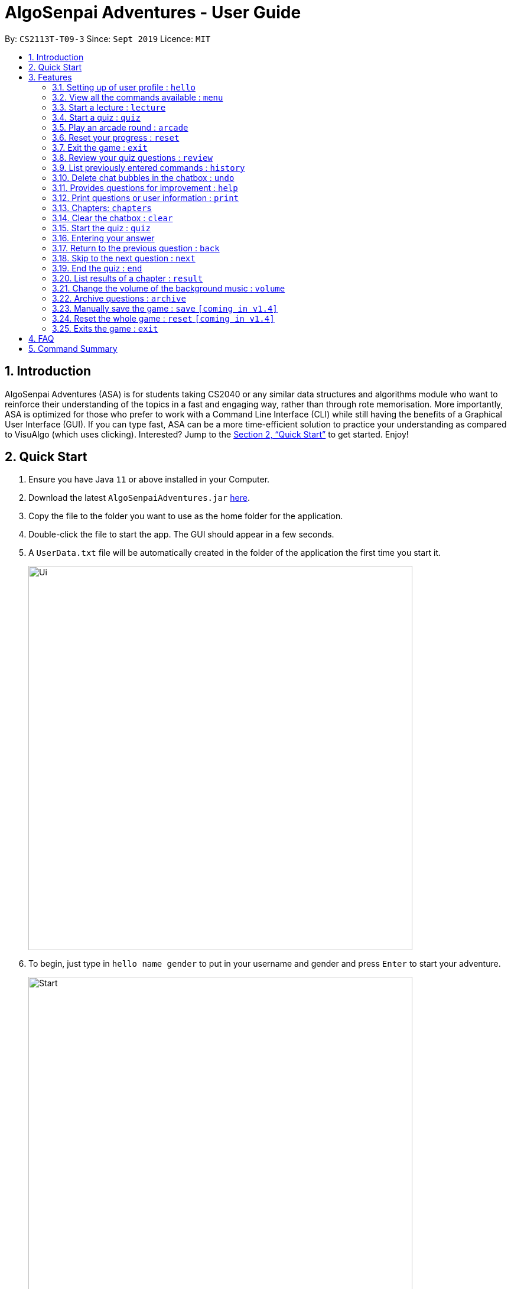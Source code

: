 = AlgoSenpai Adventures - User Guide
:site-section: UserGuide
:toc:
:toc-title:
:toc-placement: preamble
:sectnums:
:imagesDir: images
:stylesDir: stylesheets
:xrefstyle: full
:experimental:
ifdef::env-github[]
:tip-caption: :bulb:
:note-caption: :information_source:
endif::[]
:repoURL: https://github.com/AY1920S1-CS2113T-T09-3/main

By: `CS2113T-T09-3`      Since: `Sept 2019`      Licence: `MIT`

== Introduction

AlgoSenpai Adventures (ASA) is for students taking CS2040 or any similar data structures and algorithms module who
want to reinforce their understanding of the topics in a fast and engaging way, rather than through rote memorisation.
More importantly, ASA is optimized for those who prefer to work with a Command Line Interface (CLI) while still having
the benefits of a Graphical User Interface (GUI). If you can type fast, ASA can be a more time-efficient solution to
practice your understanding as compared to VisuAlgo (which uses clicking). Interested? Jump to the <<Quick Start>> to
get started. Enjoy!

== Quick Start

.  Ensure you have Java `11` or above installed in your Computer.
.  Download the latest `AlgoSenpaiAdventures.jar` link:{repoURL}/releases[here].
.  Copy the file to the folder you want to use as the home folder for the application.
.  Double-click the file to start the app. The GUI should appear in a few seconds.
.  A `UserData.txt` file will be automatically created in the folder of the application the first
time you start it.

+
image::Ui.png[width="650"]
+

.  To begin, just type in `hello name gender` to put in your username and gender and press kbd:[Enter] to start your adventure.

+
image::Start.PNG[width="650"]
+
.  To see a list of commands you can use, just type `menu` and press kbd:[Enter].

+
image::menu.png[width="650]
+

.  To explore the syntax of each command, simply type `menu command` and press kbd:[Enter].

+
image::menuexample.png[width="650"]
+

.  You are now ready to start your adventure. +
    Some example commands you can try:

* *`lecture`* *`sorting`* : starts a lecture on sorting.
* *`quiz`* *`linkedlist`* : starts quiz on linked lists.
* *`exit`* : exits the game.

.  Refer to <<Features>> for details of each command.

[[Features]]
== Features

====
*Command Format*

* Words in `UPPER_CASE` are the parameters to be supplied by the user e.g. in `select CHAPTER`, `CHAPTER` is a parameter
which can be used as `select Sorting`.
====

=== Setting up of user profile : `hello`

This command is to be executed when you first open the program. The system will prompt you to set up by
entering the hello command in the format `hello NAME GENDER`, whereby `GENDER` refers to only `boy` or `girl`.
It will then customise the user interface to your data and save the information in the UserData.txt, which will
automatically created when the programme first starts up. +

If it is not your first time opening the program, you do not have to worry about reloading your data as it will be done automatically.
The system will prompt `Welcome back ~name~! To continue your adventure, pick a command from menu.` and you may continue from where you left off
the previous time.

=== View all the commands available : `menu`

This command is for new users and users who are still unfamiliar with the console commands.
It can also be used should you forget the list of commands or the command for a particular action. +

`menu` will list all the commands that are recognised in the program. +
Format: `menu`

====
*Expected outcome*

image::menu.png[width="650"]

You can check each command out by typing *`menu`* *`command`*. +

Example: `menu lecture`
=====
*Expected Outcome*

image::menuexample.png[width="650"]

=====
====

=== Start a lecture : `lecture`
This command allows you to pick a chapter that you are interested in revising.
The lecture ends after all the slides are done or if you type `end`. +
`lecture` will list all the chapters that are available in the program. +
Format : `lecture`

====
*Expected outcome*

image::lecture.png[width="650"]

You can start the lecture by typing *`lecture`* *`chapter`*. +

Example: `lecture sorting`
=====
*Expected outcome*

image::lecturesorting.png[width="650"]

* You can start the lecture by typing `start`.
* You can progress to the next slide by typing `next`.
* You can return to the previous slide by typing `back`.
* You can end the lecture by typing `end`.

=====
====

=== Start a quiz : `quiz`
This command allows you to pick a chapter that you are interested in practising. +
The quiz ends after 10 questions or if you type `end`. +
`quiz` will list all the chapters that are available in the program. +
Format : `quiz`

====
*Expected outcome*

image::quiz.png[width="650"]

You can start the quiz by typing *`quiz`* *`chapter`*. +

Example: `quiz sorting`
=====
*Expected outcome*

image::quizsorting.png[width="650"]

* You can start the lecture by typing `start`.
* You can progress to the next slide by typing `next`.
* You can return to the previous slide by typing `back`.
* You can end the lecture by typing `end`.

=====
====

=== Play an arcade round : `arcade`
This command allows you to play the arcade version of the quiz. +
The game ends only when you get a wrong answer. +
Format : `arcade`

====
*Expected outcome*

image::arcade.png[width="650"]

====



=== Reset your progress : `reset`
This command allows you to reset all the progress you have made. +
This is for users who wish to achieve higher stats after clearing all the chapters. +
Format : `reset`

====
*Expected outcome*

image::reset.png[width="650"]

* Type `y` to reset the progress.
* Type anything else to cancel.

====

=== Exit the game : `exit`
This command allows you to exit the game, and can be done anytime in the game. +
Format : `reset`

====
*Expected outcome*

image::exit.png[width="650"]

* Program will terminate after a second.

====

=== Review your quiz questions : `review`
This command allows you to review the questions which has went wrong during your quiz.
Format : `review`

====
*Expected outcome*

image::review.png[width="650"]

You can review a particular question by typing *`review`* *`number`*. +

Example: `review 3`
======
*Expected outcome*

image::review3.png[width="650"]


=====
====

=== List previously entered commands : `history`

This command provides a list of past commands you have entered upon request. +
In the event where one of your commands, be it intentional or accidental, changes your result,
you may use this command to help retrieve and track the past commands which you've entered, hence
better able to find out your mistake. +
Format : `history NUMBER`

====
Example : +
`history 5` will print the last 5 console commands given.
=====
*Expected outcome*

image::history.png[width="650"]


=====
* NUMBER should be a positive number that is greater than 0
* NUMBER must be smaller than the number of past commands made

====

=== Delete chat bubbles in the chatbox : `undo`

This command allows users to delete the previous chat bubbles in the chat. +
If `NUMBER` is not specified, the number of messages removes from chat is default to 1. +
Format : `undo NUMBER`

====
Example: +
`undo 2` will delete 2 chat bubbles.
=====
*Expected outcome*

** Pre-undo

image::preundo.png[width="650"]

** Post-undo

image::postundo.png[width=""650"]

=====
====
- NUMBER should be a positive and greater than 1 (since `undo` gives a default of NUMBER as 1)
- NUMBER should be smaller than the number of response chats.

=== Provides questions for improvement : `help`

This command provides a suggestion of problems (targeted at respective chapters) that you may wish to attempt to brush up on weaker concepts +
Format : `help CHAPTER` +

====
Example : +
`help sorting` will list a few problems from Kattis that the user can attempt to increase their
understanding of the chapter selected.
=====
*Expected outcome*

image::helpsorting.png[width="650"]

=====
====

=== Print questions or user information : `print`

This command provides a way for you to print the questions you have attempted in a text file. This is for users who
want to keep a copy of the questions they found hard, or attempted wrongly. +
Specify `user`, `archive`, or `quiz` to the
second argument to print the data in the user, archive, or quiz respectively.
Specify the filename with the extension `.pdf` as the third argument to print the data to PDF +
Format : `print DATA_SOURCE FILENAME` +

====
Example: +
`print user MyData.pdf` will print the UserData (His name, gender, level, exp, chapter information) into a pdf named MyData.
=====
*Expected outcome*

image::printpdf.png[width="650"]

image::mypdf.png[]

* The pdf will be located in the same directory as the application.
=====
====

=== Chapters: `chapters`
This command allows you to see all the chapters that are currently available in the game. +
Format: `chapters`
====
*Expected Outcome*

image::chapters.png[width="650"]
====

=== Clear the chatbox : `clear`

This command removes all existing conversations in the chat if you deem the interface to be too cluttered with information +
Format : `clear`

====
*Expected Outcome*

* Pre-clear

image::preclear.png[width="650]

* Post-clear

image::postclear.png[width="650"]

====
=== Start the quiz : `quiz`
This command allows you to start the quiz and only works after you have selected a particular chapter. +
Format: `quiz`

=== Entering your answer
There is no command for this, you type your answers in the interactive box and submit them by pressing enter or clicking on the `send` button. +
Should your answers be sequential, make sure you use the ", " format else your answer will not be recognised!

Example: +
`60, 40, 30`

=== Return to the previous question : `back`

This command allows users to return to the previous question if you have made a mistake. This would help prevent any accidental input,
rendering the answer as wrong. This command only works during the quiz. +
Format : `back`

=== Skip to the next question : `next`

This command allows you to skip to the next question if you would like to. This command only works during the quiz. +
Format : `next`

=== End the quiz : `end`

This command allows you to exit the quiz if you would like, even if you are only in the midst of it. It will still give you
your achieved score based on the questions that have been attempted. This command only works during the quiz. +
Format : `end`

=== List results of a chapter : `result`

This command will generate a comprehensive summary of the previous quiz that you have attempted. You will be able to see
where you went wrong in your previous quiz so as to be able to work on your weaker concepts. +
Format : `result`

=== Change the volume of the background music : `volume`

This command adjust the volume. Specify a number between 0 to 10 adjust the sound level with 10 the maximum loudness. +
Format: `volume NUMBER` +

Example: +
`volume 1` will set the volume to level 1.

- NUMBER should be between 0 to 100 inclusive.


=== Archive questions : `archive`

This command archives the specified question. Specifying the question number archived the question in the last attempted quiz. This is for users who found a particular question interesting, or users who are
not sure of the correct answer and wish to review the question in greater detail in the future. +

Format: `archive NUMBER` +
Example: +
`archive 1` archives question 1 in the quiz. Note that to view the archived questions in pdf, please read the `print archive FILENAME` with FILENAME having the .pdf extension.

- NUMBER should be between 1 to 10 inclusive.

=== Manually save the game : `save` `[coming in v1.4]`

This command provides a way for you to save the game manually. Normally, the game would already be saving your game for you at
certain checkpoints. However, in the event that our auto-save function does not work, it is highly recommended to do a manual save
from time to time. +
Format : `save`

=== Reset the whole game : `reset` `[coming in v1.4]`

This command provides a way for you to restart the entire game by clearing all progress and results. This is for users who
wish to repeat the game after clearing all the stages. +
Format : `reset`

=== Exits the game : `exit`

This command provides a way for you to terminate the game. +
Format : `exit`


== FAQ

*Q*: Does my game auto-save for me or do I have to manually save it?  +
*A*: The game will try to save an instance for you automatically after certain checkpoints. However, in some unforeseen circumstances, the program might terminate midway, causing your progress to not be saved. As such, we recommend users to do a manual save occasionally as well.

*Q*: How do I maximise my learning potential with the report that I have generated?   +
*A*: The report generated will give a good indication on the chapters that you are weak at, based on the time taken to solve the questions, as well as the number of question you gotten correct. As such, more effort can be placed into practicing the chapters which are deemed “weak” by the reports as it indicates a lack of conceptual understanding.

*Q*: Is there a time limit to the questions given? +
*A*: There is a time limit for each question, but it is gradual. Users are expected to improve with more practice and as such they should be able to answer questions within the stipulated time. Questions at the beginning are generally given more time than questions towards the ending of the chapter.

*Q*: I made an accidental mistake in my answer for the previous question. Is there a way for me to undo it? +
*A*: Yes. You can enter the command `back` to redo the last question.

*Q*: What is the difference between `undo` and `back`?  +
*A*:`undo` will reverse the decision made by the user while `back` simply returns to the previous question. `undo` will not reverse any answer input given by the user, but rather any other console commands given.

*Q*: How can I keep a copy of the questions?  +
*A*: You can either archive the questions in the game with the command `archive` or print the questions into PDF with the command `print`. 

*Q*: Will the questions in each quiz be repeated?   +
*A*: Each question will be phrased the same; however, the list of numbers for the question are randomly generated.

*Q*: Can I challenge friends in a multiplayer mode?   +
*A*: Unfortunately, you can’t. However, you still can share your scores with your friends through email.

*Q*: Are there automatic software updates?    +
*A*: There is no automatic software updates. To get the updates, you need to redownload the latest version of the software.

== Command Summary

* *hello* `hello`
* *menu* : `menu`
* *chapters* : `chapters`
* *select* : `select CHAPTER`
e.g. `select sorting`
* *quiz* : `quiz`
* *quiz ANSWER* : `ANSWER`
* *quiz BACK* : `back`
* *quiz NEXT* : `next`
* *quiz END* : `end`
* *result* : `result`
* *history* : `history NUMBER` +
e.g. `history 5`
* *Undo* : `undo NUMBER` +
e.g. `undo` or `undo 4`
* *clear* : `clear`
* *help* : `help CHAPTER` +
e.g. `help sorting`
* *volume* : `volume LEVEL_NUMBER` +
e.g. `volume 1`
* *print* : `print DATA_SOURCE FILENAME` +
e.g `print user MyData.pdf`
* *archive* : `archive QUESTION_NUMBER` +
e.g. `archive 1`
* *save* : `save`
* *reset* : `reset`
* *exit* : `exit`
